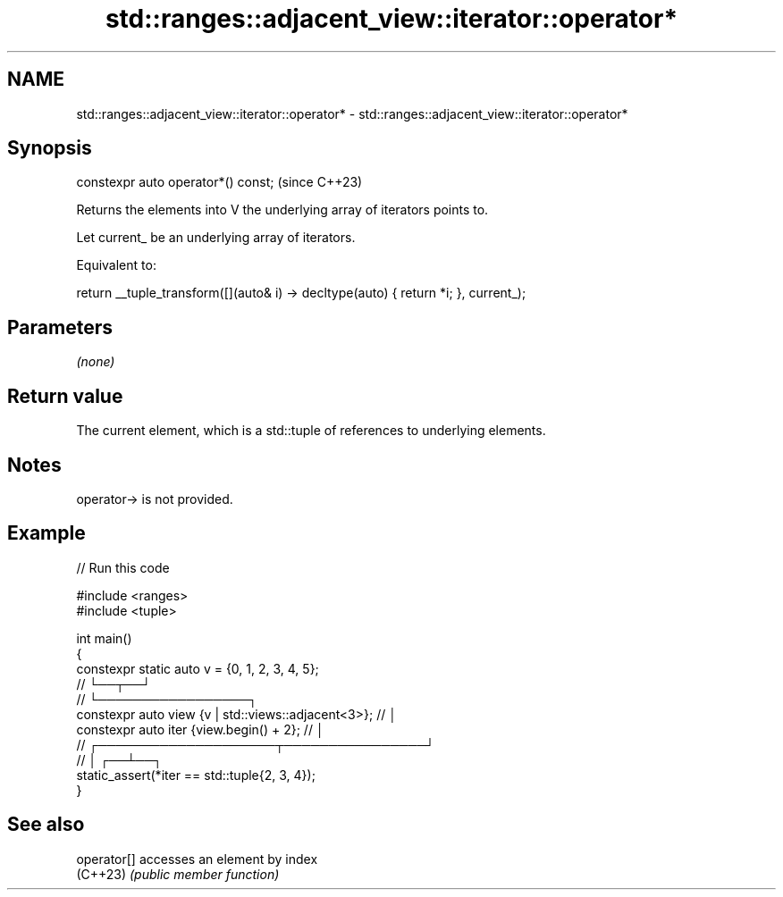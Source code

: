 .TH std::ranges::adjacent_view::iterator::operator* 3 "2024.06.10" "http://cppreference.com" "C++ Standard Libary"
.SH NAME
std::ranges::adjacent_view::iterator::operator* \- std::ranges::adjacent_view::iterator::operator*

.SH Synopsis
   constexpr auto operator*() const;  (since C++23)

   Returns the elements into V the underlying array of iterators points to.

   Let current_ be an underlying array of iterators.

   Equivalent to:

 return __tuple_transform([](auto& i) -> decltype(auto) { return *i; }, current_);

.SH Parameters

   \fI(none)\fP

.SH Return value

   The current element, which is a std::tuple of references to underlying elements.

.SH Notes

   operator-> is not provided.

.SH Example


// Run this code

 #include <ranges>
 #include <tuple>

 int main()
 {
     constexpr static auto v = {0, 1, 2, 3, 4, 5};
     //                               └──┬──┘
     //                                  └─────────────────┐
     constexpr auto view {v | std::views::adjacent<3>}; // │
     constexpr auto iter {view.begin() + 2};            // │
     //              ┌────────────────────┬────────────────┘
     //              │                 ┌──┴──┐
     static_assert(*iter == std::tuple{2, 3, 4});
 }

.SH See also

   operator[] accesses an element by index
   (C++23)    \fI(public member function)\fP
